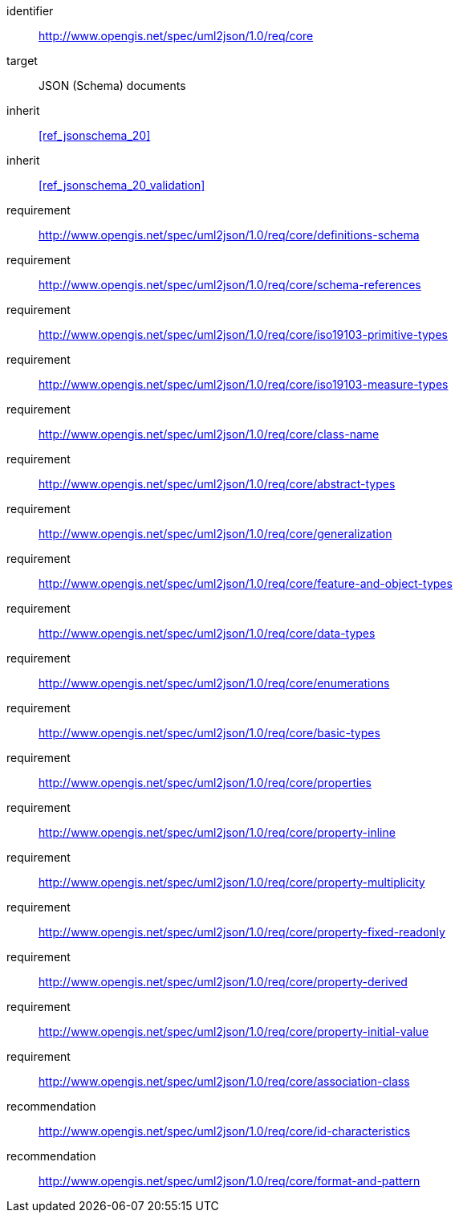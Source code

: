 [requirements_class]
====
[%metadata]
identifier:: http://www.opengis.net/spec/uml2json/1.0/req/core
target:: JSON (Schema) documents

inherit:: <<ref_jsonschema_20>>
inherit:: <<ref_jsonschema_20_validation>>

requirement:: http://www.opengis.net/spec/uml2json/1.0/req/core/definitions-schema
requirement:: http://www.opengis.net/spec/uml2json/1.0/req/core/schema-references
requirement:: http://www.opengis.net/spec/uml2json/1.0/req/core/iso19103-primitive-types
requirement:: http://www.opengis.net/spec/uml2json/1.0/req/core/iso19103-measure-types
requirement:: http://www.opengis.net/spec/uml2json/1.0/req/core/class-name
requirement:: http://www.opengis.net/spec/uml2json/1.0/req/core/abstract-types
requirement:: http://www.opengis.net/spec/uml2json/1.0/req/core/generalization
requirement:: http://www.opengis.net/spec/uml2json/1.0/req/core/feature-and-object-types
requirement:: http://www.opengis.net/spec/uml2json/1.0/req/core/data-types
requirement:: http://www.opengis.net/spec/uml2json/1.0/req/core/enumerations
requirement:: http://www.opengis.net/spec/uml2json/1.0/req/core/basic-types
requirement:: http://www.opengis.net/spec/uml2json/1.0/req/core/properties
requirement:: http://www.opengis.net/spec/uml2json/1.0/req/core/property-inline
requirement:: http://www.opengis.net/spec/uml2json/1.0/req/core/property-multiplicity
requirement:: http://www.opengis.net/spec/uml2json/1.0/req/core/property-fixed-readonly
requirement:: http://www.opengis.net/spec/uml2json/1.0/req/core/property-derived
requirement:: http://www.opengis.net/spec/uml2json/1.0/req/core/property-initial-value
requirement:: http://www.opengis.net/spec/uml2json/1.0/req/core/association-class

recommendation:: http://www.opengis.net/spec/uml2json/1.0/req/core/id-characteristics
recommendation:: http://www.opengis.net/spec/uml2json/1.0/req/core/format-and-pattern
====
